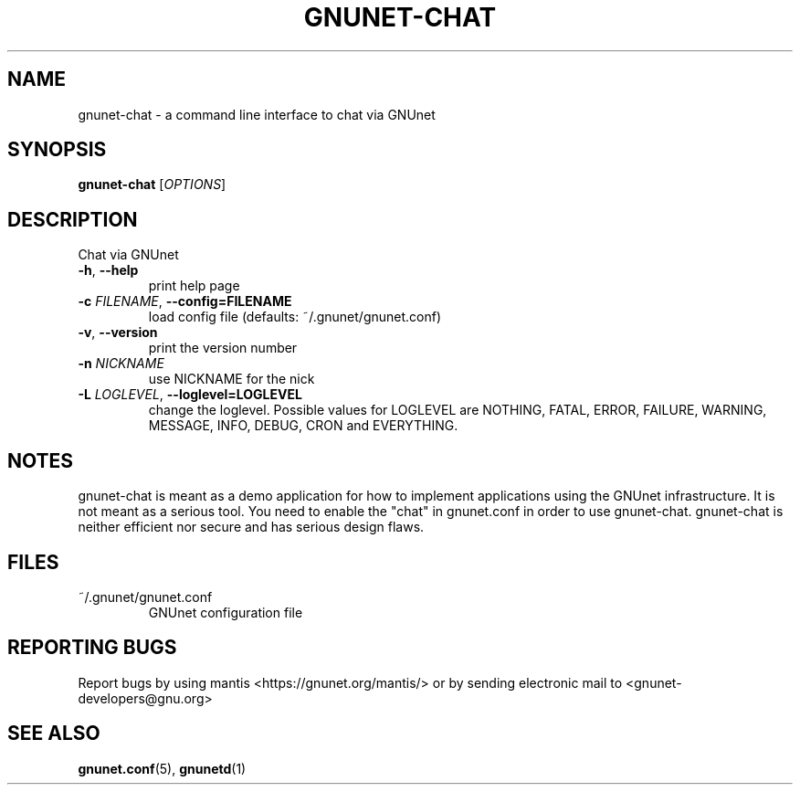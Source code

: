 .TH GNUNET-CHAT "1" "24 Apr 2004" "GNUnet"
.SH NAME
gnunet-chat \- a command line interface to chat via GNUnet 
.SH SYNOPSIS
.B gnunet\-chat
[\fIOPTIONS\fR]
.SH DESCRIPTION
.PP
Chat via GNUnet
.TP
\fB\-h\fR, \fB\-\-help\fR
print help page
.TP
\fB\-c \fIFILENAME\fR, \fB\-\-config=FILENAME\fR
load config file (defaults: ~/.gnunet/gnunet.conf)
.TP
\fB\-v\fR, \fB\-\-version\fR
print the version number
.TP
\fB\-n\fR \fINICKNAME\fR
use NICKNAME for the nick
.TP
\fB\-L \fILOGLEVEL\fR, \fB\-\-loglevel=LOGLEVEL\fR
change the loglevel. Possible values for LOGLEVEL are NOTHING, FATAL, ERROR, FAILURE, WARNING, MESSAGE, INFO, DEBUG, CRON and EVERYTHING.
.SH NOTES
gnunet-chat is meant as a demo application for how to implement applications using the GNUnet infrastructure. It is not meant as a serious tool. You need to enable the "chat" in gnunet.conf in order to use gnunet-chat. gnunet-chat is neither efficient nor secure and has serious design flaws. 
.SH FILES
.TP
~/.gnunet/gnunet.conf
GNUnet configuration file
.SH "REPORTING BUGS"
Report bugs by using mantis <https://gnunet.org/mantis/> or by sending electronic mail to <gnunet-developers@gnu.org>
.SH "SEE ALSO"
\fBgnunet.conf\fP(5), \fBgnunetd\fP(1)
